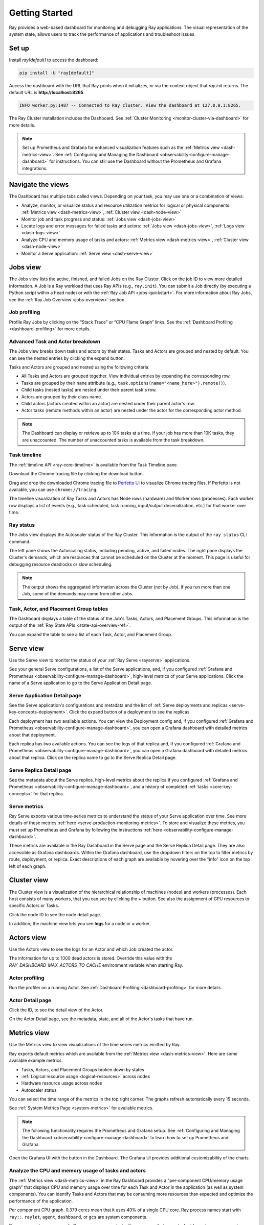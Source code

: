 .. _observability-getting-started:

Getting Started
===============

Ray provides a web-based dashboard for monitoring and debugging Ray applications.
The visual representation of the system state, allows users to track the performance
of applications and troubleshoot issues.

Set up
------

Install `ray[default]` to access the dashboard:

.. code-block:: bash

  pip install -U "ray[default]"

Access the dashboard with the URL that Ray prints when it initializes, or via the context object that `ray.init` returns. The default URL is **http://localhost:8265**. 

.. testcode::
  :hide:

  import ray
  ray.shutdown()

.. testcode::

    import ray

    context = ray.init()
    print(context.dashboard_url)

.. testoutput::

   127.0.0.1:8265

.. code-block:: text

  INFO worker.py:1487 -- Connected to Ray cluster. View the dashboard at 127.0.0.1:8265.

The Ray Cluster installation includes the Dashboard. See :ref:`Cluster Monitoring <monitor-cluster-via-dashboard>` for more details.

.. note::

  Set up Prometheus and Grafana for enhanced visualization features such as the :ref:`Metrics view <dash-metrics-view>`.
  See :ref:`Configuring and Managing the Dashboard <observability-configure-manage-dashboard>` for instructions.
  You can still use the Dashboard without the Prometheus and Grafana integrations.


Navigate the views
------------------

The Dashboard has multiple tabs called views. Depending on your task, you may use one or a combination of views:

- Analyze, monitor, or visualize status and resource utilization metrics for logical or physical components: :ref:`Metrics view <dash-metrics-view>`, :ref:`Cluster view <dash-node-view>`
- Monitor job and task progress and status: :ref:`Jobs view <dash-jobs-view>`
- Locate logs and error messages for failed tasks and actors: :ref:`Jobs view <dash-jobs-view>`, :ref:`Logs view <dash-logs-view>`
- Analyze CPU and memory usage of tasks and actors: :ref:`Metrics view <dash-metrics-view>`,  :ref:`Cluster view <dash-node-view>`
- Monitor a Serve application: :ref:`Serve view <dash-serve-view>`

.. _dash-jobs-view:

Jobs view
---------

.. raw:: html

    <div style="position: relative; height: 0; overflow: hidden; max-width: 100%; height: auto;">
        <iframe width="560" height="315" src="https://www.youtube.com/embed/CrpXSSs0uaw" title="YouTube video player" frameborder="0" allow="accelerometer; autoplay; clipboard-write; encrypted-media; gyroscope; picture-in-picture; web-share" allowfullscreen></iframe>
    </div>

The Jobs view lists the active, finished, and failed Jobs on the Ray Cluster. Click on the job ID to view more detailed information.
A Job is a Ray workload that uses Ray APIs (e.g., ``ray.init``). You can submit a Job directly (by executing a Python script within a head node) or with the :ref:`Ray Job API <jobs-quickstart>`.
For more information about Ray Jobs, see the :ref:`Ray Job Overview <jobs-overview>` section.

Job profiling
~~~~~~~~~~~~~

Profile Ray Jobs by clicking on the “Stack Trace” or “CPU Flame Graph” links. See the :ref:`Dashboard Profiling <dashboard-profiling>` for more details.

.. _dash-workflow-job-progress:

Advanced Task and Actor breakdown
~~~~~~~~~~~~~~~~~~~~~~~~~~~~~~~~~

The Jobs view breaks down tasks and actors by their states.
Tasks and Actors are grouped and nested by default. You can see the nested entries by clicking the expand button.

Tasks and Actors are grouped and nested using the following criteria:

- All Tasks and Actors are grouped together. View individual entries by expanding the corresponding row.
- Tasks are grouped by their ``name`` attribute (e.g., ``task.options(name="<name_here>").remote()``).
- Child tasks (nested tasks) are nested under their parent task's row.
- Actors are grouped by their class name.
- Child actors (actors created within an actor) are nested under their parent actor's row.
- Actor tasks (remote methods within an actor) are nested under the actor for the corresponding actor method.

.. note::

  The Dashboard can display or retrieve up to 10K tasks at a time. If your job has more than 10K tasks,
  they are unaccounted. The number of unaccounted tasks is available from the task breakdown.

Task timeline
~~~~~~~~~~~~~

The :ref:`timeline API <ray-core-timeline>` is available from the Task Timeline pane.

Download the Chrome tracing file by clicking the download button.

Drag and drop the downloaded Chrome tracing file to `Perfetto UI <https://ui.perfetto.dev/>`_ to visualize Chrome tracing files. If Perfetto is not available, you can use ``chrome://tracing``.  

The timeline visualization of Ray Tasks and Actors has Node rows (hardware) and Worker rows (processes).
Each worker row displays a list of events (e.g., task scheduled, task running, input/output deserialization, etc.) for that worker over time.

Ray status
~~~~~~~~~~

The Jobs view displays the Autoscaler status of the Ray Cluster. This information is the output of the ``ray status`` CLI command.

The left pane shows the Autoscaling status, including pending, active, and failed nodes.
The right pane displays the Cluster's demands, which are resources that cannot be scheduled on the Cluster at the moment. This page is useful for debugging resource deadlocks or slow scheduling.

.. note::

  The output shows the aggregated information across the Cluster (not by Job). If you run more than one Job, some of the demands may come from other Jobs.

.. _dash-workflow-state-apis:

Task, Actor, and Placement Group tables
~~~~~~~~~~~~~~~~~~~~~~~~~~~~~~~~~~~~~~~

The Dashboard displays a table of the status of the Job's Tasks, Actors, and Placement Groups.
This information is the output of the :ref:`Ray State APIs <state-api-overview-ref>`.

You can expand the table to see a list of each Task, Actor, and Placement Group.

.. _dash-serve-view:

Serve view
----------

.. raw:: html

    <div style="position: relative; height: 0; overflow: hidden; max-width: 100%; height: auto;">
        <iframe width="560" height="315" src="https://www.youtube.com/embed/eqXfwM641a4" title="YouTube video player" frameborder="0" allow="accelerometer; autoplay; clipboard-write; encrypted-media; gyroscope; picture-in-picture; web-share" allowfullscreen></iframe>
    </div>

Use the Serve view to monitor the status of your :ref:`Ray Serve <rayserve>` applications.

See your general Serve configurations, a list of the Serve applications, and, if you configured :ref:`Grafana and Prometheus <observability-configure-manage-dashboard>`, high-level
metrics of your Serve applications. Click the name of a Serve application to go to the Serve Application Detail page.

Serve Application Detail page
~~~~~~~~~~~~~~~~~~~~~~~~~~~~~

See the Serve application's configurations and metadata and the list of :ref:`Serve deployments and replicas <serve-key-concepts-deployment>`.
Click the expand button of a deployment to see the replicas.

Each deployment has two available actions. You can view the Deployment config and, if you configured :ref:`Grafana and Prometheus <observability-configure-manage-dashboard>`, you can open
a Grafana dashboard with detailed metrics about that deployment.

Each replica has two available actions. You can see the logs of that replica and, if you configured :ref:`Grafana and Prometheus <observability-configure-manage-dashboard>`, you can open
a Grafana dashboard with detailed metrics about that replica. Click on the replica name to go to the Serve Replica Detail page.


Serve Replica Detail page
~~~~~~~~~~~~~~~~~~~~~~~~~

See the metadata about the Serve replica, high-level metrics about the replica if you configured :ref:`Grafana and Prometheus <observability-configure-manage-dashboard>`, and
a history of completed :ref:`tasks <core-key-concepts>` for that replica.


Serve metrics
~~~~~~~~~~~~~

Ray Serve exports various time-series metrics to understand the status of your Serve application over time. See more details of these metrics :ref:`here <serve-production-monitoring-metrics>`.
To store and visualize these metrics, you must set up Prometheus and Grafana by following the instructions :ref:`here <observability-configure-manage-dashboard>`.

These metrics are available in the Ray Dashboard in the Serve page and the Serve Replica Detail page. They are also accessible as Grafana dashboards.
Within the Grafana dashboard, use the dropdown filters on the top to filter metrics by route, deployment, or replica. Exact descriptions
of each graph are available by hovering over the "info" icon on the top left of each graph.


.. _dash-node-view:

Cluster view
------------

.. raw:: html

    <div style="position: relative; height: 0; overflow: hidden; max-width: 100%; height: auto;">
        <iframe width="560" height="315" src="https://www.youtube.com/embed/K2jLoIhlsnY" title="YouTube video player" frameborder="0" allow="accelerometer; autoplay; clipboard-write; encrypted-media; gyroscope; picture-in-picture; web-share" allowfullscreen></iframe>
    </div>

The Cluster view is a visualization of the hierarchical relationship of
machines (nodes) and workers (processes). Each host consists of many workers, that
you can see by clicking the + button. See also the assignment of GPU resources to specific Actors or Tasks.

Click the node ID to see the node detail page.

In addition, the machine view lets you see **logs** for a node or a worker.

.. _dash-actors-view:

Actors view
-----------

Use the Actors view to see the logs for an Actor and which Job created the actor.

.. raw:: html

    <div style="position: relative; height: 0; overflow: hidden; max-width: 100%; height: auto;">
        <iframe width="560" height="315" src="https://www.youtube.com/embed/MChn6O1ecEQ" title="YouTube video player" frameborder="0" allow="accelerometer; autoplay; clipboard-write; encrypted-media; gyroscope; picture-in-picture; web-share" allowfullscreen></iframe>
    </div>
    
The information for up to 1000 dead actors is stored.
Override this value with the `RAY_DASHBOARD_MAX_ACTORS_TO_CACHE` environment variable
when starting Ray.

Actor profiling
~~~~~~~~~~~~~~~

Run the profiler on a running Actor. See :ref:`Dashboard Profiling <dashboard-profiling>` for more details.

Actor Detail page
~~~~~~~~~~~~~~~~~

Click the ID, to see the detail view of the Actor.

On the Actor Detail page, see the metadata, state, and all of the Actor's tasks that have run.

.. _dash-metrics-view:

Metrics view
------------

.. raw:: html

    <div style="position: relative; height: 0; overflow: hidden; max-width: 100%; height: auto;">
        <iframe width="560" height="315" src="https://www.youtube.com/embed/yn5Q65iHAR8" title="YouTube video player" frameborder="0" allow="accelerometer; autoplay; clipboard-write; encrypted-media; gyroscope; picture-in-picture; web-share" allowfullscreen></iframe>
    </div>

Use the Metrics view to view visualizations of the time series metrics emitted by Ray.

Ray exports default metrics which are available from the :ref:`Metrics view <dash-metrics-view>`. Here are some available example metrics.

- Tasks, Actors, and Placement Groups broken down by states
- :ref:`Logical resource usage <logical-resources>` across nodes
- Hardware resource usage across nodes
- Autoscaler status

You can select the time range of the metrics in the top right corner. The graphs refresh automatically every 15 seconds.

See :ref:`System Metrics Page <system-metrics>` for available metrics.

.. note::

  The following functionality requires the Prometheus and Grafana setup. See :ref:`Configuring and Managing the Dashboard <observability-configure-manage-dashboard>` to learn how to set up Prometheus and Grafana.

Open the Grafana UI with the button in the Dashboard. The Grafana UI provides additional customizability of the charts.

.. _dash-workflow-cpu-memory-analysis:

Analyze the CPU and memory usage of tasks and actors
~~~~~~~~~~~~~~~~~~~~~~~~~~~~~~~~~~~~~~~~~~~~~~~~~~~~

The :ref:`Metrics view <dash-metrics-view>` in the Ray Dashboard provides a "per-component CPU/memory usage graph" that displays CPU and memory usage over time for each Task and Actor in the application (as well as system components).
You can identify Tasks and Actors that may be consuming more resources than expected and optimize the performance of the application.

Per component CPU graph. 0.379 cores mean that it uses 40% of a single CPU core. Ray process names start with ``ray::``. ``raylet``, ``agent``, ``dashboard``, or ``gcs`` are system components.

Per component memory graph. Ray process names start with ``ray::``. ``raylet``, ``agent``, ``dashboard``, or ``gcs`` are system components.

Additionally, users can see a snapshot of the hardware utilization from the :ref:`cluster page <dash-node-view>`, which provides an overview of resource usage across the entire Ray cluster.

.. _dash-workflow-resource-utilization:

View the Resource Utilization
~~~~~~~~~~~~~~~~~~~~~~~~~~~~~

Ray requires users to specify the number of :ref:`resources <logical-resources>` their Tasks and Actors will use through arguments such as ``num_cpus``, ``num_gpus``, ``memory``, and ``resource``.
These values are used for scheduling, but may not always match the actual resource utilization (physical resource utilization).

- YSee the logical and physical resource utilization over time from the :ref:`Metrics view <dash-metrics-view>`.
- The snapshot of physical resource utilization (CPU, GPU, memory, disk, network) is also available from the :ref:`Cluster view <dash-node-view>`.

The :ref:`logical resources <logical-resources>` usage.

The physical resources (hardware) usage. Ray provides CPU, GPU, Memory, GRAM, disk, and network usage for each machine in a Cluster.


.. _dash-logs-view:

Logs view
---------

.. raw:: html

    <div style="position: relative; height: 0; overflow: hidden; max-width: 100%; height: auto;">
        <iframe width="560" height="315" src="https://www.youtube.com/embed/8V187F2DsN0" title="YouTube video player" frameborder="0" allow="accelerometer; autoplay; clipboard-write; encrypted-media; gyroscope; picture-in-picture; web-share" allowfullscreen></iframe>
    </div>
 
Use the Logs view to see the Ray logs in your Cluster. 

Logs view is organized by node and log file name. Many links to logs in the other views link to a filtered list of this view.

To understand the log file structure of Ray, see the :ref:`Logging directory structure page <logging-directory-structure>`.

The Logs view provides search functionality to help you find specific log messages.


**Driver logs**

If the Ray Job is submitted by the :ref:`Ray job API <jobs-quickstart>`, the Job logs are available from the Dashboard. The log file follows the following format; ``job-driver-<job_submission_id>.log``.

.. note::

  If the driver is executed directly on the head node of the Ray cluster (without the Job API) or run with the :ref:`Ray client <ray-client-ref>`, the driver logs are not accessible from the Dashboard. In this case, see the terminal output to view the driver logs.

**Task and Actor logs**

Task and Actor logs are accessible from the :ref:`task and actor table view <dash-workflow-state-apis>`. Click the log button.
See the worker logs (``worker-[worker_id]-[job_id]-[pid].[out|err]``) that execute the Task and Actor. ``.out`` (stdout) and ``.err`` (stderr) logs contain the logs emitted from Tasks and Actors.
The core worker logs (``python-core-worker-[worker_id]_[pid].log``) contain the system-level logs for the corresponding worker.

**Task and Actor errors**

Identify failed tasks or actors by looking at the Job progress bar, which links to the table.

The table displays the name of the failed Tasks or Actors and provides access to their corresponding log or error messages.

.. _dash-overview:

Overview view
-------------

.. image:: https://raw.githubusercontent.com/ray-project/Images/master/docs/new-dashboard-v2/dashboard-pics/overview-page.png
    :align: center

The Overview view provides a high-level status of the Ray Cluster.

**Overview Metrics**

The Overview Metrics page provides the cluster-level hardware utilization and autoscaling status (number of pending, active, and failed nodes).

**Recent Jobs**

The Recent Jobs pane provides a list of recently submitted Ray Jobs.

.. _dash-event:

**Events view**

.. image:: https://raw.githubusercontent.com/ray-project/Images/master/docs/new-dashboard-v2/dashboard-pics/event-page.png
    :align: center

The Events view displays a list of events associated with a specific type (e.g., Autoscaler or job) in chronological order. The same information is accessible with the ``ray list cluster-events`` :ref:`(Ray state APIs)<state-api-overview-ref>` CLI commands.

Two types of events are available:

- Job: Events related to :ref:`Ray job submission APIs <jobs-quickstart>`.
- Autoscaler: Events related to the :ref:`Ray autoscaler <cluster-autoscaler>`.

Resources
---------
- `Ray Summit observability talk <https://www.youtube.com/watch?v=v_JzurOkdVQ>`_
- `Ray metrics blog <https://www.anyscale.com/blog/monitoring-and-debugging-ray-workloads-ray-metrics>`_
- `Ray Dashboard roadmap <https://github.com/ray-project/ray/issues/30097#issuecomment-1445756658>`_
- `Observability Training Module <https://github.com/ray-project/ray-educational-materials/blob/main/Observability/Ray_observability_part_1.ipynb>`_
